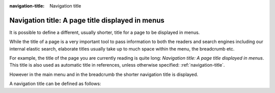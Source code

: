 :navigation-title: Navigation title

..  _navigation-title:

=================================================
Navigation title: A page title displayed in menus
=================================================

It is possible to define a different, usually shorter, title for a page to be
displayed in menus.

While the title of a page is a very important tool to pass information to
both the readers and search engines including our internal elastic search,
elaborate titles usually take up to much space within the menu, the breadcrumb
etc.

For example, the title of the page you are currently reading is quite long:
`Navigation title: A page title displayed in menus`. This title is also used
as automatic title in references, unless otherwise specified:
:ref:`navigation-title`.

However in the main menu and in the breadcrumb the shorter navigation title
is displayed.

A navigation title can be defined as follows:

..  code-block:: rst
    :capition: SomePage.rst

    :navigation-title: Navigation title

    ..  include:: /Includes.rst.txt
    ..  _navigation-title:

    =================================================
    Navigation title: A page title displayed in menus
    =================================================

    [...]

    For example, the title of the page you are currently reading is quite long:
    `Navigation title: A page title displayed in menus`. This title is also used
    as automatic title in references, unless otherwise specified:
    :ref:`navigation-title`.
